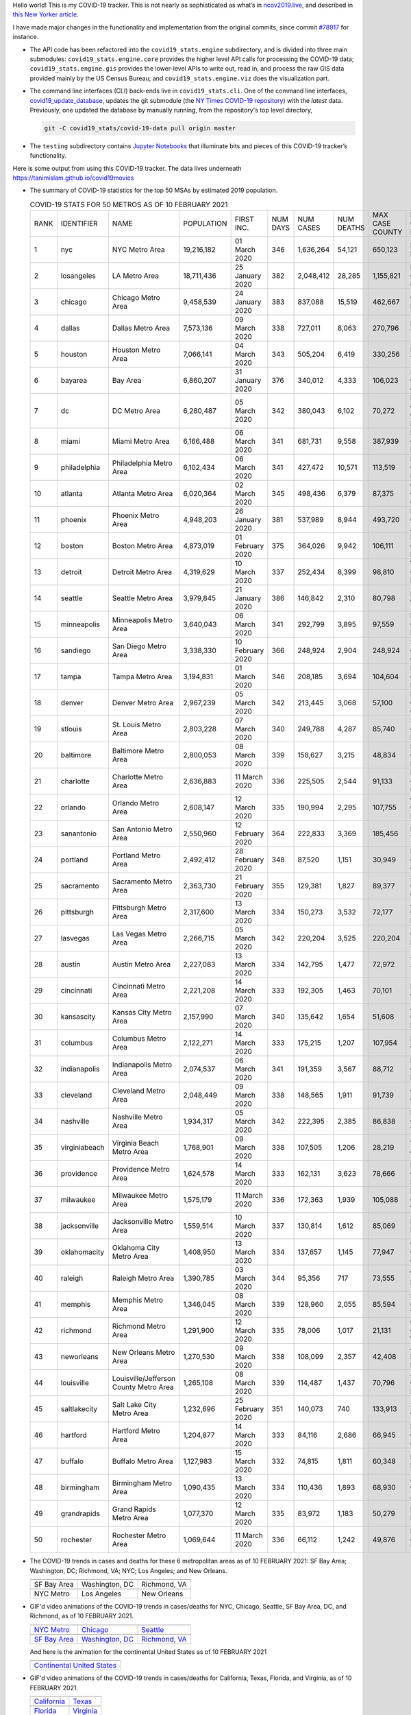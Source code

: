 Hello world! This is my COVID-19 tracker. This is not nearly as sophisticated as what’s in `ncov2019.live`_, and described in `this New Yorker article`_.

I have made major changes in the functionality and implementation from the original commits, since commit `#78917`_ for instance.

* The API code has been refactored into the ``covid19_stats.engine`` subdirectory, and is divided into three main submodules: ``covid19_stats.engine.core`` provides the higher level API calls for processing the COVID-19 data; ``covid19_stats.engine.gis`` provides the lower-level APIs to write out, read in, and process the raw GIS data provided mainly by the US Census Bureau; and ``covid19_stats.engine.viz`` does the visualization part.

* The command line interfaces (CLI) back-ends live in ``covid19_stats.cli``. One of the command line interfaces, `covid19_update_database`_, updates the git submodule (the `NY Times COVID-19 repository`_) with the *latest* data. Previously, one updated the database by manually running, from the repository's top level directory,

  .. code-block:: console

     git -C covid19_stats/covid-19-data pull origin master
  
* The ``testing`` subdirectory contains `Jupyter Notebooks`_ that illuminate bits and pieces of this COVID-19 tracker’s functionality.

Here is some output from using this COVID-19 tracker. The data lives underneath `https://tanimislam.github.io/covid19movies <https://tanimislam.github.io/covid19movies>`_

* The summary of COVID-19 statistics for the top 50 MSAs by estimated 2019 population.
  
  .. list-table:: COVID-19 STATS FOR 50 METROS AS OF 10 FEBRUARY 2021
     :widths: auto

     * - RANK
       - IDENTIFIER
       - NAME
       - POPULATION
       - FIRST INC.
       - NUM DAYS
       - NUM CASES
       - NUM DEATHS
       - MAX CASE COUNTY
       - MAX CASE COUNTY NAME
     * - 1
       - nyc
       - NYC Metro Area
       - 19,216,182
       - 01 March 2020
       - 346
       - 1,636,264
       - 54,121
       - 650,123
       - New York City, New York
     * - 2
       - losangeles
       - LA Metro Area
       - 18,711,436
       - 25 January 2020
       - 382
       - 2,048,412
       - 28,285
       - 1,155,821
       - Los Angeles County, California
     * - 3
       - chicago
       - Chicago Metro Area
       - 9,458,539
       - 24 January 2020
       - 383
       - 837,088
       - 15,519
       - 462,667
       - Cook County, Illinois
     * - 4
       - dallas
       - Dallas Metro Area
       - 7,573,136
       - 09 March 2020
       - 338
       - 727,011
       - 8,063
       - 270,796
       - Dallas County, Texas
     * - 5
       - houston
       - Houston Metro Area
       - 7,066,141
       - 04 March 2020
       - 343
       - 505,204
       - 6,419
       - 330,256
       - Harris County, Texas
     * - 6
       - bayarea
       - Bay Area
       - 6,860,207
       - 31 January 2020
       - 376
       - 340,012
       - 4,333
       - 106,023
       - Santa Clara County, California
     * - 7
       - dc
       - DC Metro Area
       - 6,280,487
       - 05 March 2020
       - 342
       - 380,043
       - 6,102
       - 70,272
       - Prince George's County, Maryland
     * - 8
       - miami
       - Miami Metro Area
       - 6,166,488
       - 06 March 2020
       - 341
       - 681,731
       - 9,558
       - 387,939
       - Miami-Dade County, Florida
     * - 9
       - philadelphia
       - Philadelphia Metro Area
       - 6,102,434
       - 06 March 2020
       - 341
       - 427,472
       - 10,571
       - 113,519
       - Philadelphia County, Pennsylvania
     * - 10
       - atlanta
       - Atlanta Metro Area
       - 6,020,364
       - 02 March 2020
       - 345
       - 498,436
       - 6,379
       - 87,375
       - Gwinnett County, Georgia
     * - 11
       - phoenix
       - Phoenix Metro Area
       - 4,948,203
       - 26 January 2020
       - 381
       - 537,989
       - 8,944
       - 493,720
       - Maricopa County, Arizona
     * - 12
       - boston
       - Boston Metro Area
       - 4,873,019
       - 01 February 2020
       - 375
       - 364,026
       - 9,942
       - 106,111
       - Middlesex County, Massachusetts
     * - 13
       - detroit
       - Detroit Metro Area
       - 4,319,629
       - 10 March 2020
       - 337
       - 252,434
       - 8,399
       - 98,810
       - Wayne County, Michigan
     * - 14
       - seattle
       - Seattle Metro Area
       - 3,979,845
       - 21 January 2020
       - 386
       - 146,842
       - 2,310
       - 80,798
       - King County, Washington
     * - 15
       - minneapolis
       - Minneapolis Metro Area
       - 3,640,043
       - 06 March 2020
       - 341
       - 292,799
       - 3,895
       - 97,559
       - Hennepin County, Minnesota
     * - 16
       - sandiego
       - San Diego Metro Area
       - 3,338,330
       - 10 February 2020
       - 366
       - 248,924
       - 2,904
       - 248,924
       - San Diego County, California
     * - 17
       - tampa
       - Tampa Metro Area
       - 3,194,831
       - 01 March 2020
       - 346
       - 208,185
       - 3,694
       - 104,604
       - Hillsborough County, Florida
     * - 18
       - denver
       - Denver Metro Area
       - 2,967,239
       - 05 March 2020
       - 342
       - 213,445
       - 3,068
       - 57,100
       - Denver County, Colorado
     * - 19
       - stlouis
       - St. Louis Metro Area
       - 2,803,228
       - 07 March 2020
       - 340
       - 249,788
       - 4,287
       - 85,740
       - St. Louis County, Missouri
     * - 20
       - baltimore
       - Baltimore Metro Area
       - 2,800,053
       - 08 March 2020
       - 339
       - 158,627
       - 3,215
       - 48,834
       - Baltimore County, Maryland
     * - 21
       - charlotte
       - Charlotte Metro Area
       - 2,636,883
       - 11 March 2020
       - 336
       - 225,505
       - 2,544
       - 91,133
       - Mecklenburg County, North Carolina
     * - 22
       - orlando
       - Orlando Metro Area
       - 2,608,147
       - 12 March 2020
       - 335
       - 190,994
       - 2,295
       - 107,755
       - Orange County, Florida
     * - 23
       - sanantonio
       - San Antonio Metro Area
       - 2,550,960
       - 12 February 2020
       - 364
       - 222,833
       - 3,369
       - 185,456
       - Bexar County, Texas
     * - 24
       - portland
       - Portland Metro Area
       - 2,492,412
       - 28 February 2020
       - 348
       - 87,520
       - 1,151
       - 30,949
       - Multnomah County, Oregon
     * - 25
       - sacramento
       - Sacramento Metro Area
       - 2,363,730
       - 21 February 2020
       - 355
       - 129,381
       - 1,827
       - 89,377
       - Sacramento County, California
     * - 26
       - pittsburgh
       - Pittsburgh Metro Area
       - 2,317,600
       - 13 March 2020
       - 334
       - 150,273
       - 3,532
       - 72,177
       - Allegheny County, Pennsylvania
     * - 27
       - lasvegas
       - Las Vegas Metro Area
       - 2,266,715
       - 05 March 2020
       - 342
       - 220,204
       - 3,525
       - 220,204
       - Clark County, Nevada
     * - 28
       - austin
       - Austin Metro Area
       - 2,227,083
       - 13 March 2020
       - 334
       - 142,795
       - 1,477
       - 72,972
       - Travis County, Texas
     * - 29
       - cincinnati
       - Cincinnati Metro Area
       - 2,221,208
       - 14 March 2020
       - 333
       - 192,305
       - 1,463
       - 70,101
       - Hamilton County, Ohio
     * - 30
       - kansascity
       - Kansas City Metro Area
       - 2,157,990
       - 07 March 2020
       - 340
       - 135,642
       - 1,654
       - 51,608
       - Johnson County, Kansas
     * - 31
       - columbus
       - Columbus Metro Area
       - 2,122,271
       - 14 March 2020
       - 333
       - 175,215
       - 1,207
       - 107,954
       - Franklin County, Ohio
     * - 32
       - indianapolis
       - Indianapolis Metro Area
       - 2,074,537
       - 06 March 2020
       - 341
       - 191,359
       - 3,567
       - 88,712
       - Marion County, Indiana
     * - 33
       - cleveland
       - Cleveland Metro Area
       - 2,048,449
       - 09 March 2020
       - 338
       - 148,565
       - 1,911
       - 91,739
       - Cuyahoga County, Ohio
     * - 34
       - nashville
       - Nashville Metro Area
       - 1,934,317
       - 05 March 2020
       - 342
       - 222,395
       - 2,385
       - 86,838
       - Davidson County, Tennessee
     * - 35
       - virginiabeach
       - Virginia Beach Metro Area
       - 1,768,901
       - 09 March 2020
       - 338
       - 107,505
       - 1,206
       - 28,219
       - Virginia Beach city, Virginia
     * - 36
       - providence
       - Providence Metro Area
       - 1,624,578
       - 14 March 2020
       - 333
       - 162,131
       - 3,623
       - 78,666
       - Providence County, Rhode Island
     * - 37
       - milwaukee
       - Milwaukee Metro Area
       - 1,575,179
       - 11 March 2020
       - 336
       - 172,363
       - 1,939
       - 105,088
       - Milwaukee County, Wisconsin
     * - 38
       - jacksonville
       - Jacksonville Metro Area
       - 1,559,514
       - 10 March 2020
       - 337
       - 130,814
       - 1,612
       - 85,069
       - Duval County, Florida
     * - 39
       - oklahomacity
       - Oklahoma City Metro Area
       - 1,408,950
       - 13 March 2020
       - 334
       - 137,657
       - 1,145
       - 77,947
       - Oklahoma County, Oklahoma
     * - 40
       - raleigh
       - Raleigh Metro Area
       - 1,390,785
       - 03 March 2020
       - 344
       - 95,356
       - 717
       - 73,555
       - Wake County, North Carolina
     * - 41
       - memphis
       - Memphis Metro Area
       - 1,346,045
       - 08 March 2020
       - 339
       - 128,960
       - 2,055
       - 85,594
       - Shelby County, Tennessee
     * - 42
       - richmond
       - Richmond Metro Area
       - 1,291,900
       - 12 March 2020
       - 335
       - 78,006
       - 1,017
       - 21,131
       - Chesterfield County, Virginia
     * - 43
       - neworleans
       - New Orleans Metro Area
       - 1,270,530
       - 09 March 2020
       - 338
       - 108,099
       - 2,357
       - 42,408
       - Jefferson Parish, Louisiana
     * - 44
       - louisville
       - Louisville/Jefferson County Metro Area
       - 1,265,108
       - 08 March 2020
       - 339
       - 114,487
       - 1,437
       - 70,796
       - Jefferson County, Kentucky
     * - 45
       - saltlakecity
       - Salt Lake City Metro Area
       - 1,232,696
       - 25 February 2020
       - 351
       - 140,073
       - 740
       - 133,913
       - Salt Lake County, Utah
     * - 46
       - hartford
       - Hartford Metro Area
       - 1,204,877
       - 14 March 2020
       - 333
       - 84,116
       - 2,686
       - 66,945
       - Hartford County, Connecticut
     * - 47
       - buffalo
       - Buffalo Metro Area
       - 1,127,983
       - 15 March 2020
       - 332
       - 74,815
       - 1,811
       - 60,348
       - Erie County, New York
     * - 48
       - birmingham
       - Birmingham Metro Area
       - 1,090,435
       - 13 March 2020
       - 334
       - 110,436
       - 1,893
       - 68,930
       - Jefferson County, Alabama
     * - 49
       - grandrapids
       - Grand Rapids Metro Area
       - 1,077,370
       - 12 March 2020
       - 335
       - 83,972
       - 1,183
       - 50,279
       - Kent County, Michigan
     * - 50
       - rochester
       - Rochester Metro Area
       - 1,069,644
       - 11 March 2020
       - 336
       - 66,112
       - 1,242
       - 49,876
       - Monroe County, New York

.. _png_figures:
	 
* The COVID-19 trends in cases and deaths for these 6 metropolitan areas as of 10 FEBRUARY 2021: SF Bay Area; Washington, DC; Richmond, VA; NYC; Los Angeles; and New Orleans.

  .. list-table::
     :widths: auto

     * - |cds_bayarea|
       - |cds_dc|
       - |cds_richmond|
     * - SF Bay Area
       - Washington, DC
       - Richmond, VA
     * - |cds_nyc|
       - |cds_losangeles|
       - |cds_neworleans|
     * - NYC Metro
       - Los Angeles
       - New Orleans

.. _gif_animations:
  
* GIF'd video animations of the COVID-19 trends in cases/deaths for NYC, Chicago, Seattle, SF Bay Area, DC, and Richmond, as of 10 FEBRUARY 2021.	  

  .. list-table::
     :widths: auto

     * - |anim_gif_nyc|
       - |anim_gif_chicago|
       - |anim_gif_seattle|
     * - `NYC Metro <https://tanimislam.github.io/covid19movies/covid19_nyc_LATEST.mp4>`_
       - `Chicago <https://tanimislam.github.io/covid19movies/covid19_chicago_LATEST.mp4>`_
       - `Seattle <https://tanimislam.github.io/covid19movies/covid19_seattle_LATEST.mp4>`_
     * - |anim_gif_bayarea|
       - |anim_gif_dc|
       - |anim_gif_richmond|
     * - `SF Bay Area <https://tanimislam.github.io/covid19movies/covid19_bayarea_LATEST.mp4>`_
       - `Washington, DC <https://tanimislam.github.io/covid19movies/covid19_dc_LATEST.mp4>`_
       - `Richmond, VA <https://tanimislam.github.io/covid19movies/covid19_richmond_LATEST.mp4>`_

  And here is the animation for the continental United States as of 10 FEBRUARY 2021

  .. list-table::
     :widths: auto

     * - |anim_gif_conus|
     * - `Continental United States <https://tanimislam.github.io/covid19movies/covid19_conus_LATEST.mp4>`_

* GIF'd video animations of the COVID-19 trends in cases/deaths for California, Texas, Florida, and Virginia, as of 10 FEBRUARY 2021.

  .. list-table::
     :widths: auto

     * - |anim_gif_california|
       - |anim_gif_texas|
     * - `California <https://tanimislam.github.io/covid19movies/covid19_california_LATEST.mp4>`_
       - `Texas <https://tanimislam.github.io/covid19movies/covid19_texas_LATEST.mp4>`_
     * - |anim_gif_florida|
       - |anim_gif_virginia|
     * - `Florida <https://tanimislam.github.io/covid19movies/covid19_florida_LATEST.mp4>`_
       - `Virginia <https://tanimislam.github.io/covid19movies/covid19_virginia_LATEST.mp4>`_

The comprehensive documentation lives in HTML created with Sphinx_, and now in the `COVID-19 Stats GitHub Page`_ for this project. To generate the documentation,

* Go to the ``docs`` subdirectory.
* In that directory, run ``make html``.
* Load ``docs/build/html/index.html`` into a browser to see the documentation.
  
.. _`NY Times COVID-19 repository`: https://github.com/nytimes/covid-19-data
.. _`ncov2019.live`: https://ncov2019.live
.. _`this New Yorker article`: https://www.newyorker.com/magazine/2020/03/30/the-high-schooler-who-became-a-covid-19-watchdog
.. _`#78917`: https://github.com/tanimislam/covid19_stats/commit/78917dd20c43bd65320cf51958fa481febef4338
.. _`Jupyter Notebooks`: https://jupyter.org
.. _Basemap: https://matplotlib.org/basemap
.. _`Github flavored Markdown`: https://github.github.com/gfm
.. _reStructuredText: https://docutils.sourceforge.io/rst.html
.. _`Pandas DataFrame`: https://pandas.pydata.org/pandas-docs/stable/reference/api/pandas.DataFrame.htm
.. _MP4: https://en.wikipedia.org/wiki/MPEG-4_Part_14
.. _Sphinx: https://www.sphinx-doc.org/en/master
.. _`COVID-19 Stats GitHub Page`: https://tanimislam.github.io/covid19_stats


.. STATIC IMAGES

.. |cds_bayarea| image:: https://tanimislam.github.io/covid19movies/covid19_bayarea_cds_LATEST.png
   :width: 100%
   :align: middle

.. |cds_dc| image:: https://tanimislam.github.io/covid19movies/covid19_dc_cds_LATEST.png
   :width: 100%
   :align: middle

.. |cds_richmond| image:: https://tanimislam.github.io/covid19movies/covid19_richmond_cds_LATEST.png
   :width: 100%
   :align: middle

.. |cds_nyc| image:: https://tanimislam.github.io/covid19movies/covid19_nyc_cds_LATEST.png
   :width: 100%
   :align: middle

.. |cds_losangeles| image:: https://tanimislam.github.io/covid19movies/covid19_losangeles_cds_LATEST.png
   :width: 100%
   :align: middle

.. |cds_neworleans| image:: https://tanimislam.github.io/covid19movies/covid19_neworleans_cds_LATEST.png
   :width: 100%
   :align: middle
	   
.. GIF ANIMATIONS MSA

.. |anim_gif_nyc| image:: https://tanimislam.github.io/covid19movies/covid19_nyc_LATEST.gif
   :width: 100%
   :align: middle

.. |anim_gif_chicago| image:: https://tanimislam.github.io/covid19movies/covid19_chicago_LATEST.gif
   :width: 100%
   :align: middle

.. |anim_gif_seattle| image:: https://tanimislam.github.io/covid19movies/covid19_seattle_LATEST.gif
   :width: 100%
   :align: middle

.. |anim_gif_bayarea| image:: https://tanimislam.github.io/covid19movies/covid19_bayarea_LATEST.gif
   :width: 100%
   :align: middle

.. |anim_gif_dc| image:: https://tanimislam.github.io/covid19movies/covid19_dc_LATEST.gif
   :width: 100%
   :align: middle

.. |anim_gif_richmond| image:: https://tanimislam.github.io/covid19movies/covid19_richmond_LATEST.gif
   :width: 100%
   :align: middle

.. GIF ANIMATIONS CONUS

.. |anim_gif_conus| image:: https://tanimislam.github.io/covid19movies/covid19_conus_LATEST.gif
   :width: 100%
   :align: middle

.. GIF ANIMATIONS STATE

.. |anim_gif_california| image:: https://tanimislam.github.io/covid19movies/covid19_california_LATEST.gif
   :width: 100%
   :align: middle

.. |anim_gif_texas| image:: https://tanimislam.github.io/covid19movies/covid19_texas_LATEST.gif
   :width: 100%
   :align: middle

.. |anim_gif_florida| image:: https://tanimislam.github.io/covid19movies/covid19_florida_LATEST.gif
   :width: 100%
   :align: middle

.. |anim_gif_virginia| image:: https://tanimislam.github.io/covid19movies/covid19_virginia_LATEST.gif
   :width: 100%
   :align: middle

.. _`covid19_update_database`: https://tanimislam.github.io/covid19_stats/cli/covid19_update_database.html#covid19-update-database
